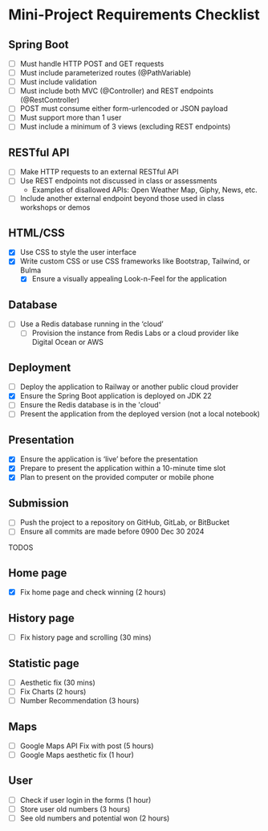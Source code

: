 * Mini-Project Requirements Checklist
** Spring Boot
- [ ] Must handle HTTP POST and GET requests
- [ ] Must include parameterized routes (@PathVariable)
- [ ] Must include validation
- [ ] Must include both MVC (@Controller) and REST endpoints (@RestController)
- [ ] POST must consume either form-urlencoded or JSON payload
- [ ] Must support more than 1 user
- [ ] Must include a minimum of 3 views (excluding REST endpoints)

** RESTful API
- [ ] Make HTTP requests to an external RESTful API
- [ ] Use REST endpoints not discussed in class or assessments
  - Examples of disallowed APIs: Open Weather Map, Giphy, News, etc.
- [ ] Include another external endpoint beyond those used in class workshops or demos

** HTML/CSS
- [X] Use CSS to style the user interface
- [X] Write custom CSS or use CSS frameworks like Bootstrap, Tailwind, or Bulma
  - [X] Ensure a visually appealing Look-n-Feel for the application

** Database
- [ ] Use a Redis database running in the ‘cloud’
  - [ ] Provision the instance from Redis Labs or a cloud provider like Digital Ocean or AWS

** Deployment
- [ ] Deploy the application to Railway or another public cloud provider
- [X] Ensure the Spring Boot application is deployed on JDK 22
- [ ] Ensure the Redis database is in the 'cloud'
- [ ] Present the application from the deployed version (not a local notebook)

** Presentation
- [X] Ensure the application is ‘live’ before the presentation
- [X] Prepare to present the application within a 10-minute time slot
- [X] Plan to present on the provided computer or mobile phone

** Submission
- [ ] Push the project to a repository on GitHub, GitLab, or BitBucket
- [ ] Ensure all commits are made before 0900 Dec 30 2024


TODOS
** Home page
- [X] Fix home page and check winning (2 hours)
** History page
- [ ] Fix history page and scrolling (30 mins)
** Statistic page
- [ ] Aesthetic fix (30 mins)
- [ ] Fix Charts (2 hours)
- [ ] Number Recommendation (3 hours)
** Maps
- [ ] Google Maps API Fix with post (5 hours)
- [ ] Google Maps aesthetic fix (1 hour)
** User
- [ ] Check if user login in the forms (1 hour)
- [ ] Store user old numbers (3 hours)
- [ ] See old numbers and potential won (2 hours)
